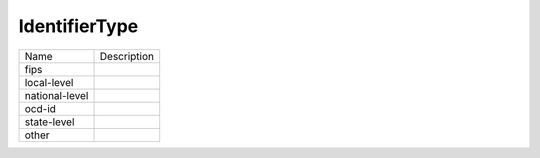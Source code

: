 IdentifierType
==============
+----------------------+----------------------------------------------------------------------------------+
| Name                 | Description                                                                      |
|                      |                                                                                  |
+----------------------+----------------------------------------------------------------------------------+
| fips                 |                                                                                  |
+----------------------+----------------------------------------------------------------------------------+
| local-level          |                                                                                  |
+----------------------+----------------------------------------------------------------------------------+
| national-level       |                                                                                  |
+----------------------+----------------------------------------------------------------------------------+
| ocd-id               |                                                                                  |
+----------------------+----------------------------------------------------------------------------------+
| state-level          |                                                                                  |
+----------------------+----------------------------------------------------------------------------------+
| other                |                                                                                  |
+----------------------+----------------------------------------------------------------------------------+
